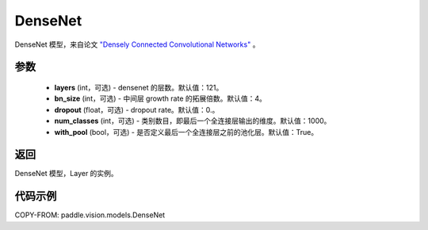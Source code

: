 .. _cn_api_paddle_vision_models_DenseNet:

DenseNet
-------------------------------

.. py:class:: paddle.vision.models.DenseNet(layers=121, bn_size=4, dropout=0., num_classes=1000)


DenseNet 模型，来自论文 `"Densely Connected Convolutional Networks" <https://arxiv.org/abs/1608.06993>`_ 。

参数
:::::::::
  - **layers** (int，可选) - densenet 的层数。默认值：121。
  - **bn_size** (int，可选) - 中间层 growth rate 的拓展倍数。默认值：4。
  - **dropout** (float，可选) - dropout rate。默认值：0.。
  - **num_classes** (int，可选) - 类别数目，即最后一个全连接层输出的维度。默认值：1000。
  - **with_pool** (bool，可选) - 是否定义最后一个全连接层之前的池化层。默认值：True。

返回
:::::::::
DenseNet 模型，Layer 的实例。

代码示例
:::::::::

COPY-FROM: paddle.vision.models.DenseNet
